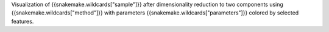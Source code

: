 Visualization of {{snakemake.wildcards["sample"]}} after dimensionality reduction to two components using {{snakemake.wildcards["method"]}} with parameters {{snakemake.wildcards["parameters"]}} colored by selected features.